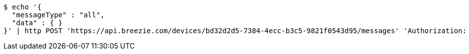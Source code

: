 [source,bash]
----
$ echo '{
  "messageType" : "all",
  "data" : { }
}' | http POST 'https://api.breezie.com/devices/bd32d2d5-7384-4ecc-b3c5-9821f0543d95/messages' 'Authorization: Bearer:0b79bab50daca910b000d4f1a2b675d604257e42' 'Content-Type:application/json;charset=UTF-8'
----